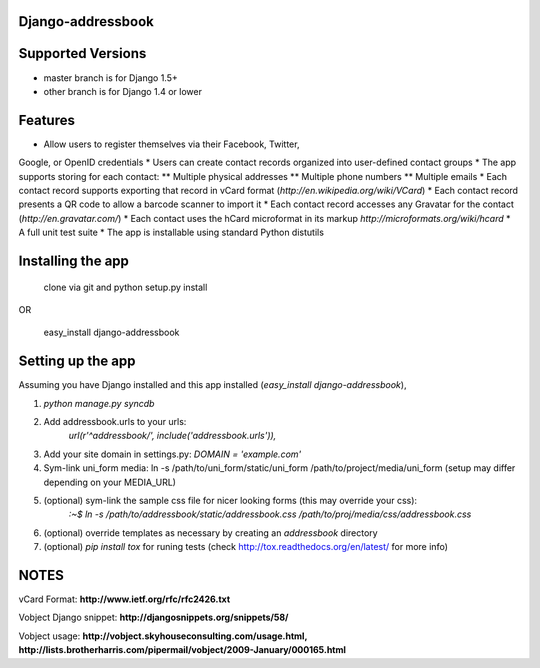 Django-addressbook
--------------------

Supported Versions
-------------------
* master branch is for Django 1.5+
* other branch is for Django 1.4 or lower

Features
-----------

* Allow users to register themselves via their Facebook, Twitter,
Google, or OpenID credentials
* Users can create contact records organized into user-defined contact groups
* The app supports storing for each contact:
** Multiple physical addresses
** Multiple phone numbers
** Multiple emails
* Each contact record supports exporting that record in vCard
format (`http://en.wikipedia.org/wiki/VCard`)
* Each contact record presents a QR code to allow a barcode
scanner to import it
* Each contact record accesses any Gravatar for the contact
(`http://en.gravatar.com/`)
* Each contact uses the hCard microformat in its markup
`http://microformats.org/wiki/hcard`
* A full unit test suite
* The app is installable using standard Python distutils

Installing the app
----------------------
    clone via git and python setup.py install
   
OR

    easy_install django-addressbook

Setting up the app
----------------------

Assuming you have Django installed and this app installed (`easy_install django-addressbook`),

1. `python manage.py syncdb`
2. Add addressbook.urls to your urls:
    `url(r'^addressbook/', include('addressbook.urls')),`
3. Add your site domain in settings.py: `DOMAIN = 'example.com'`
4. Sym-link uni_form media: ln -s /path/to/uni_form/static/uni_form /path/to/project/media/uni_form
   (setup may differ depending on your MEDIA_URL)
5. (optional) sym-link the sample css file for nicer looking forms (this may override your css): 
        `:~$ ln -s /path/to/addressbook/static/addressbook.css /path/to/proj/media/css/addressbook.css`
6. (optional) override templates as necessary by creating an `addressbook` directory
7. (optional) `pip install tox` for runing tests (check http://tox.readthedocs.org/en/latest/ for more info)

NOTES
---------

vCard Format: **http://www.ietf.org/rfc/rfc2426.txt**

Vobject Django snippet: **http://djangosnippets.org/snippets/58/**

Vobject usage: **http://vobject.skyhouseconsulting.com/usage.html, http://lists.brotherharris.com/pipermail/vobject/2009-January/000165.html**
